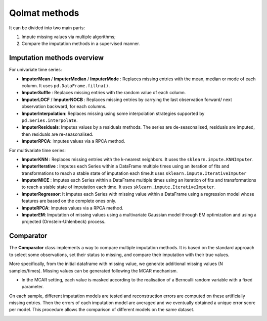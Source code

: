 
Qolmat methods
==============

It can be divided into two main parts:

1. Impute missing values via multiple algorithms;
2. Compare the imputation methods in a supervised manner.

Imputation methods overview
---------------------------

For univariate time series:

* **ImputerMean** / **ImputerMedian** / **ImputerMode** : Replaces missing entries with the mean, median or mode of each column. It uses ``pd.DataFrame.fillna()``.
* **ImputerSuffle** : Replaces missing entries with the random value of each column.
* **ImputerLOCF** / **ImputerNOCB** : Replaces missing entries by carrying the last observation forward/ next observation backward, for each columns.
* **ImputerInterpolation**: Replaces missing using some interpolation strategies supported by ``pd.Series.interpolate``.
* **ImputerResiduals**: Imputes values by a residuals methods. The series are de-seasonalised, residuals are imputed, then residuals are re-seasonalised.
* **ImputerRPCA**: Imputes values via a RPCA method.

For multivariate time series:

* **ImputerKNN** : Replaces missing entries with the k-nearest neighbors. It uses the ``sklearn.impute.KNNImputer``.
* **ImputerIterative** : Imputes each Series within a DataFrame multiple times using an iteration of fits and transformations to reach a stable state of imputation each time.It uses ``sklearn.impute.IterativeImputer``
* **ImputerMICE** : Imputes each Series within a DataFrame multiple times using an iteration of fits and transformations to reach a stable state of imputation each time. It uses ``sklearn.impute.IterativeImputer``.
* **ImputerRegressor**: It imputes each Series with missing value within a DataFrame using a regression model whose features are based on the complete ones only.
* **ImputeRPCA**: Imputes values via a RPCA method.
* **ImputerEM**: Imputation of missing values using a multivariate Gaussian model through EM optimization and using a projected (Ornstein-Uhlenbeck) process.

Comparator 
----------

The **Comparator** class implements a way to compare multiple imputation methods.
It is based on the standard approach to select some observations, set their status to missing, and compare
their imputation with their true values.

More specifically, from the initial dataframe with missing value, we generate additional missing values (N samples/times).
Missing values can be generated following the MCAR mechanism.

* In the MCAR setting, each value is masked according to the realisation of a Bernoulli random variable with a fixed parameter.


On each sample, different imputation models are tested and reconstruction errors are computed on these artificially missing entries. Then the errors of each imputation model are averaged and we eventually obtained a unique error score per model. This procedure allows the comparison of different models on the same dataset.


.. image:: images/comparator.png
    :align: center
